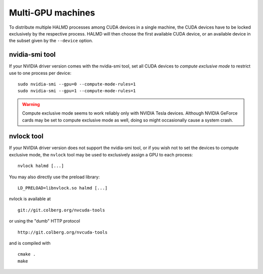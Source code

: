 Multi-GPU machines
==================

To distribute multiple HALMD processes among CUDA devices in a single machine,
the CUDA devices have to be locked exclusively by the respective process.
HALMD will then choose the first available CUDA device, or an available device
in the subset given by the ``--device`` option.

nvidia-smi tool
---------------

If your NVIDIA driver version comes with the nvidia-smi tool, set all CUDA
devices to *compute exclusive mode* to restrict use to one process per device::

  sudo nvidia-smi --gpu=0 --compute-mode-rules=1
  sudo nvidia-smi --gpu=1 --compute-mode-rules=1

.. warning::

  Compute exclusive mode seems to work reliably only with NVIDIA Tesla devices.
  Although NVIDIA GeForce cards may be set to compute exclusive mode as well,
  doing so might occasionally cause a system crash.

nvlock tool
-----------

If your NVIDIA driver version does not support the nvidia-smi tool, or if you
wish not to set the devices to compute exclusive mode, the ``nvlock`` tool
may be used to exclusively assign a GPU to each process::

  nvlock halmd [...]

You may also directly use the preload library::

  LD_PRELOAD=libnvlock.so halmd [...]

nvlock is available at ::

  git://git.colberg.org/nvcuda-tools

or using the "dumb" HTTP protocol ::

  http://git.colberg.org/nvcuda-tools

and is compiled with ::

  cmake .
  make

